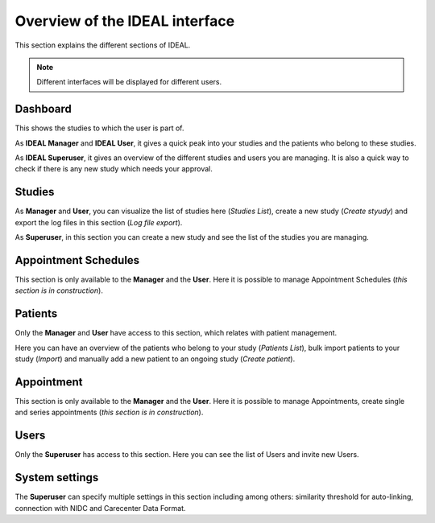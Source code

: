 Overview of the IDEAL interface
##################################

This section explains the different sections of IDEAL.

.. note:: Different interfaces will be displayed for different users.

Dashboard
***********

This shows the studies to which the user is part of.

As **IDEAL Manager** and **IDEAL User**, it gives a quick peak into your studies and the patients who belong to these studies.

As **IDEAL Superuser**, it gives an overview of the different studies and users you are managing. It is also a quick way to check if there is any new study which needs your approval.

Studies
*********

As **Manager** and **User**, you can visualize the list of studies here (*Studies List*), create a new study (*Create styudy*) and export the log files in this section (*Log file export*).

As **Superuser**, in this section you can create a new study and see the list of the studies you are managing.

Appointment Schedules
***********************

This section is only available to the **Manager** and the **User**. Here it is possible to manage Appointment Schedules (*this section is in construction*).

Patients
*********

Only the **Manager** and **User** have access to this section, which relates with patient management.

Here you can have an overview of the patients who belong to your study (*Patients List*), bulk import patients to your study (*Import*) and manually add a new patient to an ongoing study (*Create patient*).

Appointment
***********************

This section is only available to the **Manager** and the **User**. Here it is possible to manage Appointments, create single and series appointments (*this section is in construction*).

Users
*******

Only the **Superuser** has access to this section. Here you can see the list of Users and invite new Users.

System settings
*****************

The **Superuser** can specify multiple settings in this section including among others: similarity threshold for auto-linking, connection with NIDC and Carecenter Data Format.



